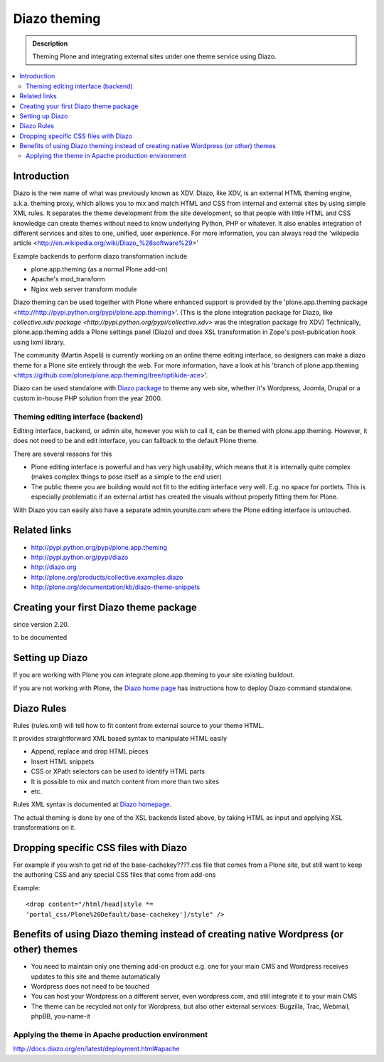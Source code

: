 ======================
 Diazo theming
======================

.. admonition:: Description

    Theming Plone and integrating external sites under one theme service
    using Diazo.

.. contents :: :local:

Introduction
-------------

Diazo is the new name of what was previously known as XDV.
Diazo, like XDV, is an external HTML theming engine, a.k.a. theming proxy, which allows 
you to mix and match HTML and CSS from internal and external sites 
by using simple XML rules. It separates the theme development from the site development, 
so that people with little HTML and CSS knowledge can create themes
without need to know underlying Python, PHP or whatever. It also enables
integration of different services and sites to one, unified, user experience. 
For more information, you can always read the 'wikipedia article <http://en.wikipedia.org/wiki/Diazo_%28software%29>'

Example backends to perform diazo transformation include 

* plone.app.theming (as a normal Plone add-on)

* Apache's mod_transform

* Nginx web server transform module

Diazo theming can be used together with Plone where enhanced support is provided
by the 'plone.app.theming package <http://http://pypi.python.org/pypi/plone.app.theming>'. 
(This is the plone integration package for Diazo, like `collective.xdv package <http://pypi.python.org/pypi/collective.xdv>` was the integration package fro XDV)
Technically, plone.app.theming adds a Plone settings panel (Diazo) and does XSL transformation in Zope's
post-publication hook using lxml library.

The community (Martin Aspeli) is currently working on an online theme editing interface, so designers can make a diazo theme for a Plone site entirely through the web.
For more information, have a look at his 'branch of plone.app.theming <https://github.com/plone/plone.app.theming/tree/optilude-ace>'.

Diazo can be used standalone with `Diazo package <http://pypi.python.org/pypi/diazo>`_ to theme any web site, 
whether it's Wordpress, Joomla, Drupal or a custom in-house PHP solution from the year 2000.


Theming editing interface (backend)
=====================================

Editing interface, backend, or admin site, however you wish to call it,
can be themed with plone.app.theming. However, it does not need to be
and edit interface, you can fallback to the default Plone theme.

There are several reasons for this

* Plone editing interface is powerful and has very high
  usability, which means that it is internally quite complex
  (makes complex things to pose itself as a simple to the end user)
  
* The public theme you are building would not fit to the 
  editing interface very well. E.g. no space for portlets.
  This is especially problematic if an external
  artist has created the visuals without properly
  fitting them for Plone. 
  
With Diazo you can easily also have a separate admin.yoursite.com
where the Plone editing interface is untouched.  

Related links
-------------

* http://pypi.python.org/pypi/plone.app.theming
 
* http://pypi.python.org/pypi/diazo

* http://diazo.org

* http://plone.org/products/collective.examples.diazo

* http://plone.org/documentation/kb/diazo-theme-snippets

Creating your first Diazo theme package
---------------------------------------

.. commented out as missing resource gives sphinx error.
.. :doc:`ZopeSkel package </tutorials/paste>` includes XDV theme skeleton
    
since version 2.20.

to be documented

Setting up Diazo
----------------

If you are working with Plone you can integrate plone.app.theming to your
site existing buildout. 

If you are not working with Plone, the 
`Diazo home page <http://docs.diazo.org/en/latest/installation.html>`_ has instructions how to deploy
Diazo command standalone.

Diazo Rules 
-----------

Rules (rules.xml) will tell how to fit content from external source to
your theme HTML.

It provides straightforward XML based syntax to manipulate HTML easily

* Append, replace and drop HTML pieces

* Insert HTML snippets

* CSS or XPath selectors can be used to identify HTML parts
  
* It is possible to mix and match content from more than two sites

* etc.

Rules XML syntax is documented at `Diazo homepage <http://http://docs.diazo.org>`_.

The actual theming is done by one of the XSL backends listed above,
by taking HTML as input and applying XSL transformations on it.

Dropping specific CSS files with Diazo
--------------------------------------

For example if you wish to get rid of the base-cachekey????.css file that comes from
a Plone site, but still want to keep the authoring CSS and any special CSS
files that come from add-ons

Example::

    <drop content="/html/head[style *=
    'portal_css/Plone%20Default/base-cachekey']/style" />


Benefits of using Diazo theming instead of creating native Wordpress (or other) themes
--------------------------------------------------------------------------------------

* You need to maintain only one theming add-on product
  e.g. one for your main CMS and Wordpress receives 
  updates to this site and theme automatically

* Wordpress does not need to be touched
  
* You can host your Wordpress on a different server,
  even wordpress.com, and still integrate it to your main CMS
  
* The theme can be recycled not only for Wordpress, but also
  other external services: Bugzilla, Trac, Webmail, phpBB,
  you-name-it  
  

Applying the theme in Apache production environment
=====================================================

http://docs.diazo.org/en/latest/deployment.html#apache
